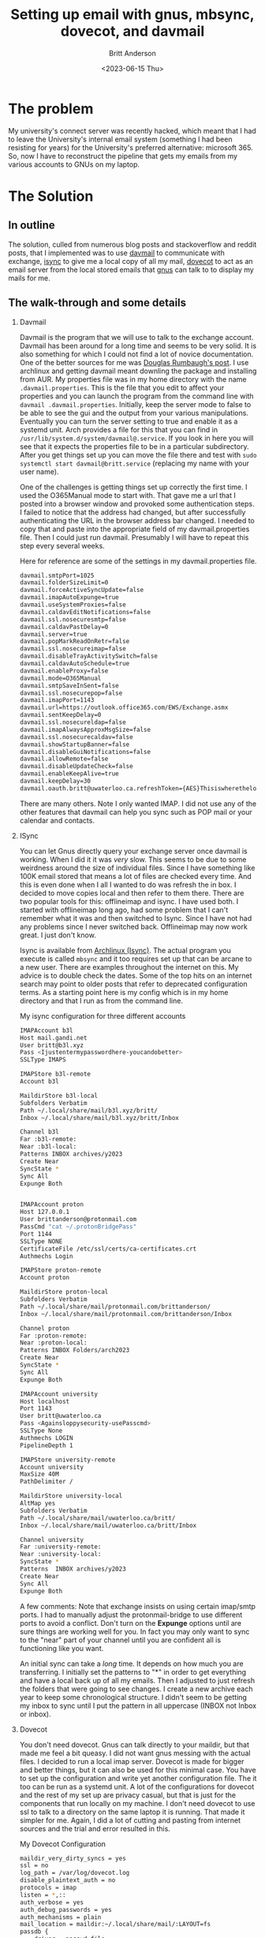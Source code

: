 #+title: Setting up email with gnus, mbsync, dovecot, and davmail
#+date: <2023-06-15 Thu>
#+author: Britt Anderson
#+email: britt@uwaterloo.ca
#+options: toc:nil

* The problem
My university's connect server was recently hacked, which meant that I had to leave the University's internal email system (something I had been resisting for years) for the University's preferred alternative: microsoft 365. So, now I have to reconstruct the pipeline that gets my emails from my various accounts to GNUs on my laptop.

* The Solution

** In outline
The solution, culled from numerous blog posts and stackoverflow and reddit posts, that I implemented was to use [[https://davmail.sourceforge.net/][davmail]] to communicate with exchange, [[https://sourceforge.net/projects/isync/][isync]] to give me a local copy of all my mail, [[https://www.dovecot.org/][dovecot]] to act as an email server from the local stored emails that [[https://www.gnu.org/software/emacs/manual/html_node/emacs/Gnus.html][gnus]] can talk to to display my mails for me.

** The walk-through and some details
1. Davmail

   Davmail is the program that we will use to talk to the exchange account. Davmail has been around for a long time and seems to be very solid. It is also something for which I could not find a lot of novice documentation. One of the better sources for me was [[https://douglasrumbaugh.com/post/davmail-authentication/][Douglas Rumbaugh's post]]. I use archlinux and getting davmail meant downling the package and installing from AUR. My properties file was in my home directory with the name ~.davmail.properties~. This is the file that you edit to affect your properties and you can launch the program from the command line with ~davmail .davmail.properties~. Initially, keep the server mode to false to be able to see the gui and the output from your various manipulations. Eventually you can turn the server setting to true and enable it as a systemd unit. Arch provides a file for this that you can find in =/usr/lib/system.d/system/davmail@.service=. If you look in here you will see that it expects the properties file to be in a particular subdirectory. After you get things set up you can move the file there and test with ~sudo systemctl start davmail@britt.service~ (replacing my name with your user name).

   One of the challenges is getting things set up correctly the first time. I used the O365Manual mode to start with. That gave me a url that I posted into a browser window and provoked some authentication steps. I failed to notice that the address had changed, but after successfully authenticating the URL in the browser address bar changed. I needed to copy that and paste into the appropriate field of my davmail.properties file. Then I could just run davmail. Presumably I will have to repeat this step every several weeks.

   #+Name: davmail properties
   #+Caption: Here for reference are some of the settings in my davmail.properties file.
   #+begin_src sh :eval never
davmail.smtpPort=1025
davmail.folderSizeLimit=0
davmail.forceActiveSyncUpdate=false
davmail.imapAutoExpunge=true
davmail.useSystemProxies=false
davmail.caldavEditNotifications=false
davmail.ssl.nosecuresmtp=false
davmail.caldavPastDelay=0
davmail.server=true
davmail.popMarkReadOnRetr=false
davmail.ssl.nosecureimap=false
davmail.disableTrayActivitySwitch=false
davmail.caldavAutoSchedule=true
davmail.enableProxy=false
davmail.mode=O365Manual
davmail.smtpSaveInSent=false
davmail.ssl.nosecurepop=false
davmail.imapPort=1143
davmail.url=https://outlook.office365.com/EWS/Exchange.asmx
davmail.sentKeepDelay=0
davmail.ssl.nosecureldap=false
davmail.imapAlwaysApproxMsgSize=false
davmail.ssl.nosecurecaldav=false
davmail.showStartupBanner=false
davmail.disableGuiNotifications=false
davmail.allowRemote=false
davmail.disableUpdateCheck=false
davmail.enableKeepAlive=true
davmail.keepDelay=30
davmail.oauth.britt@uwaterloo.ca.refreshToken={AES}Thisiswherethelongstringofyouraestokengoes
#+end_src

   There are many others. Note I only wanted IMAP. I did not use any of the other features that davmail can help you sync such as POP mail or your calendar and contacts.

2. ISync

   You can let Gnus directly query your exchange server once davmail is working. When I did it it was /very/ slow. This seems to be due to some weirdness around the size of individual files. Since I have something like 100K email stored that means a lot of files are checked every time. And this is even done when I all I wanted to do was refresh the in box. I decided to move copies local and then refer to them there. There are two popular tools for this: offlineimap and isync. I have used both. I started with offlineimap long ago, had some problem that I can't remember what it was and then switched to Isync. Since I have not had any problems since I never switched back. Offlineimap may now work great. I just don't know.

   Isync is available from [[https://wiki.archlinux.org/title/Isync][Archlinux (Isync)]]. The actual program you execute is called ~mbsync~ and it too requires set up that can be arcane to a new user. There are examples throughout the internet on this. My advice is to double check the dates. Some of the top hits on an internet search may point to older posts that refer to deprecated configuration terms. As a starting point here is my config which is in my home directory and that I run as from the command line. 

    #+Name: .mbsyncrc
    #+Caption: My isync configuration for three different accounts
    #+begin_src sh :eval never
    IMAPAccount b3l
    Host mail.gandi.net
    User britt@b3l.xyz
    Pass <Ijustentermypasswordhere-youcandobetter>
    SSLType IMAPS
    
    IMAPStore b3l-remote
    Account b3l
    
    MaildirStore b3l-local
    Subfolders Verbatim
    Path ~/.local/share/mail/b3l.xyz/britt/
    Inbox ~/.local/share/mail/b3l.xyz/britt/Inbox
    
    Channel b3l
    Far :b3l-remote:
    Near :b3l-local:
    Patterns INBOX archives/y2023
    Create Near
    SyncState *
    Sync All
    Expunge Both
    
    
    IMAPAccount proton
    Host 127.0.0.1
    User brittanderson@protonmail.com
    PassCmd "cat ~/.protonBridgePass"
    Port 1144
    SSLType NONE
    CertificateFile /etc/ssl/certs/ca-certificates.crt
    Authmechs Login
    
    IMAPStore proton-remote
    Account proton
    
    MaildirStore proton-local
    Subfolders Verbatim
    Path ~/.local/share/mail/protonmail.com/brittanderson/
    Inbox ~/.local/share/mail/protonmail.com/brittanderson/Inbox
    
    Channel proton
    Far :proton-remote:
    Near :proton-local:
    Patterns INBOX Folders/arch2023
    Create Near
    SyncState *
    Sync All
    Expunge Both
    
    IMAPAccount university
    Host localhost
    Port 1143
    User britt@uwaterloo.ca
    Pass <Againsloppysecurity-usePasscmd>
    SSLType None
    Authmechs LOGIN
    PipelineDepth 1
    
    IMAPStore university-remote
    Account university
    MaxSize 40M
    PathDelimiter /
    
    MaildirStore university-local
    AltMap yes
    Subfolders Verbatim
    Path ~/.local/share/mail/uwaterloo.ca/britt/
    Inbox ~/.local/share/mail/uwaterloo.ca/britt/Inbox
    
    Channel university
    Far :university-remote:
    Near :university-local:
    SyncState *
    Patterns  INBOX archives/y2023 
    Create Near
    Sync All
    Expunge Both
    #+end_src

    A few comments: Note that exchange insists on using certain imap/smtp ports. I had to manually adjust the protonmail-bridge to use different ports to avoid a conflict. Don't turn on the *Expunge* options until are sure things are working well for you. In fact you may only want to sync to the "near" part of your channel until you are confident all is functioning like you want.

    An initial sync can take a /long/ time. It depends on how much you are transferring. I initially set the patterns to "*" in order to get everything and have a local back up of all my emails. Then I adjusted to just refresh the folders that were going to see changes. I create a new archive each year to keep some chronological structure. I didn't seem to be getting my inbox to sync until I put the pattern in all uppercase (INBOX not Inbox or inbox).

3. Dovecot

   You don't need dovecot. Gnus can talk directly to your maildir, but that made me feel a bit queasy. I did not want gnus messing with the actual files. I decided to run a local imap server. Dovecot is made for bigger and better things, but it can also be used for this minimal case. You have to set up the configuration and write yet another configuration file. The it too can be run as a systemd unit. A lot of the configurations for dovecot and the rest of my set up are privacy casual, but that is just for the components that run locally on my machine. I don't need dovecot to use ssl to talk to a directory on the same laptop it is running. That made it simpler for me. Again, I did a lot of cutting and pasting from internet sources and the trial and error resulted in this.

   #+Name: Dovecot-config
   #+Caption: My Dovecot Configuration
   #+begin_src sh :eval never
	maildir_very_dirty_syncs = yes
	ssl = no
	log_path = /var/log/dovecot.log
	disable_plaintext_auth = no
	protocols = imap
	listen = *,::
	auth_verbose = yes
	auth_debug_passwords = yes
	auth_mechanisms = plain
	mail_location = maildir:~/.local/share/mail/:LAYOUT=fs
	passdb {
	    driver = passwd-file
	    args = /etc/dovecot/passwd
	}
	userdb {
	    driver = passwd-file
	    args = uid=britt gid=britt home=/home/britt/.local/share/mail/%d/%n
	    default_fields = mail=maildir:/home/britt/.local/share/mail/%d/%n
	}
   #+end_src

   #+Name: dovecot-passwd
   #+Caption: Dovecot passwd file style
   #+begin_src sh :eval never
     britt@uwaterloo.ca:{PLAIN}passwd1
     brittanderson@protonmail.com:{PLAIN}passwd2
     britt@b3l.xyz:{PLAIN}passwd3
   #+end_src

   Note: the ~%d~ and ~%n~ in the =userdb= refer to the domain and name from the password file. That is the reason for the very particular storage that I set up and reference in the ~.mbsyncrc~ file above.
   
4. Gnus

   This is not the blogpost to learn how to use Gnus. I figure that any reader finding there way here is already a Gnus user and is trying to figure out how to stay that way after their University or Company forces them to use Microsoft365. That said there may be a couple of points. Since you are running dovecot you don't need multiple accounts. Gnus will find them all and create Groups for them with just a single specification of an nnimap-method.

   #+Name: gnus
   #+Caption: Specifying a gnus method
   #+begin_src emacs-lisp :eval never
     (setq gnus-secondary-select-methods
	   '( (nnimap "dovecot"
		      (nnimap-address "localhost")
		      (nnimap-stream shell)
		      (nnimap-shell-program "/usr/lib/dovecot/imap")
		      (nnimap-authenticator login))))
   #+end_src

   There is lots more you can do to improve your experience, but if you get this far then you can do the tweaking without worrying too much about the preceding stages in the pipeline. Do note that you have to keep mbsync polling for new mail. You can do this with a cron job, or by setting up a key combination to invoke the shell command from inside emacs. It might be a good idea to add it to the hooks for when you start and kill gnus too.



